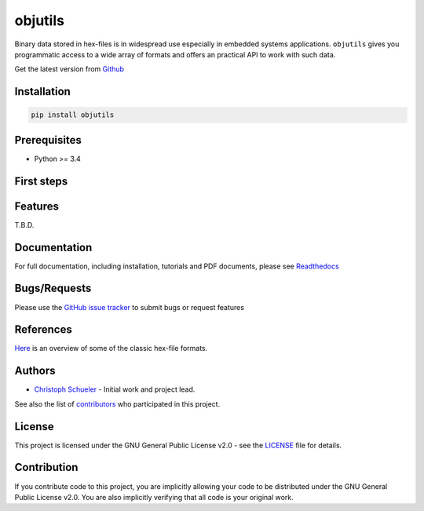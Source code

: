 
objutils
========

.. image:: https://codeclimate.com/github/christoph2/objutils/badges/gpa.svg
   :target: https://codeclimate.com/github/christoph2/objutils

.. image:: https://coveralls.io/repos/github/christoph2/objutils/badge.svg?branch=master
    :target: https://coveralls.io/github/christoph2/objutils?branch=master

.. image:: https://travis-ci.org/christoph2/objutils.svg
    :target: https://travis-ci.org/christoph2/objutils
.. image:: https://ci.appveyor.com/api/projects/status/owpi324b6wbwocq9?svg=true
    :target: https://ci.appveyor.com/project/christoph2/objutils

.. image:: http://img.shields.io/badge/license-GPL-blue.svg
   :target: http://opensource.org/licenses/GPL-2.0


Binary data stored in hex-files is in widespread use especially in embedded systems applications.
``objutils`` gives you programmatic access to a wide array of formats and offers an practical API
to work with such data.

Get the latest version from `Github <https://github.com/christoph2/objutils>`_


Installation
------------

.. code-block:: shell

   pip install objutils


Prerequisites
-------------

- Python >= 3.4

First steps
-----------


Features
--------

T.B.D.

Documentation
-------------

For full documentation, including installation, tutorials and PDF documents, please see `Readthedocs <https://objutils.rtfd.org>`_


Bugs/Requests
-------------

Please use the `GitHub issue tracker <https://github.com/christoph2/objutils/issues>`_ to submit bugs or request features



References
----------

`Here <https://github.com/christoph2/objutils/blob/master/docs/Data_Formats.pdf>`_ is an overview of some of the classic hex-file formats.

Authors
-------

-  `Christoph Schueler <cpu12.gems@googlemail.com>`_ - Initial work and project lead.

See also the list of  `contributors <CONTRIBUTORS>`_ who participated in this project.

License
-------

This project is licensed under the GNU General Public License v2.0 - see the `LICENSE <LICENSE>`_ file for details.

Contribution
------------

If you contribute code to this project, you are implicitly allowing your code to be distributed under the GNU General Public License v2.0. You are also implicitly verifying that all code is your original work.


